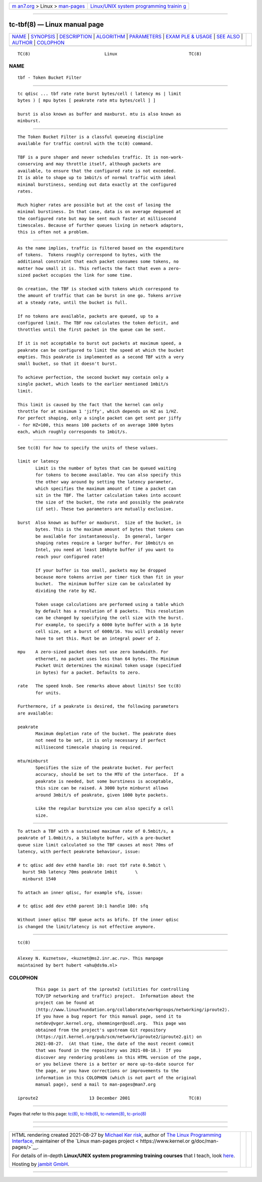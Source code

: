 .. container:: page-top

.. container:: nav-bar

   +----------------------------------+----------------------------------+
   | `m                               | `Linux/UNIX system programming   |
   | an7.org <../../../index.html>`__ | trainin                          |
   | > Linux >                        | g <http://man7.org/training/>`__ |
   | `man-pages <../index.html>`__    |                                  |
   +----------------------------------+----------------------------------+

--------------

tc-tbf(8) — Linux manual page
=============================

+-----------------------------------+-----------------------------------+
| `NAME <#NAME>`__ \|               |                                   |
| `SYNOPSIS <#SYNOPSIS>`__ \|       |                                   |
| `DESCRIPTION <#DESCRIPTION>`__ \| |                                   |
| `ALGORITHM <#ALGORITHM>`__ \|     |                                   |
| `PARAMETERS <#PARAMETERS>`__ \|   |                                   |
| `EXAM                             |                                   |
| PLE & USAGE <#EXAMPLE_&_USAGE>`__ |                                   |
| \| `SEE ALSO <#SEE_ALSO>`__ \|    |                                   |
| `AUTHOR <#AUTHOR>`__ \|           |                                   |
| `COLOPHON <#COLOPHON>`__          |                                   |
+-----------------------------------+-----------------------------------+
| .. container:: man-search-box     |                                   |
+-----------------------------------+-----------------------------------+

::

   TC(8)                             Linux                            TC(8)

NAME
-------------------------------------------------

::

          tbf - Token Bucket Filter


---------------------------------------------------------

::

          tc qdisc ... tbf rate rate burst bytes/cell ( latency ms | limit
          bytes ) [ mpu bytes [ peakrate rate mtu bytes/cell ] ]

          burst is also known as buffer and maxburst. mtu is also known as
          minburst.


---------------------------------------------------------------

::

          The Token Bucket Filter is a classful queueing discipline
          available for traffic control with the tc(8) command.

          TBF is a pure shaper and never schedules traffic. It is non-work-
          conserving and may throttle itself, although packets are
          available, to ensure that the configured rate is not exceeded.
          It is able to shape up to 1mbit/s of normal traffic with ideal
          minimal burstiness, sending out data exactly at the configured
          rates.

          Much higher rates are possible but at the cost of losing the
          minimal burstiness. In that case, data is on average dequeued at
          the configured rate but may be sent much faster at millisecond
          timescales. Because of further queues living in network adaptors,
          this is often not a problem.


-----------------------------------------------------------

::

          As the name implies, traffic is filtered based on the expenditure
          of tokens.  Tokens roughly correspond to bytes, with the
          additional constraint that each packet consumes some tokens, no
          matter how small it is. This reflects the fact that even a zero-
          sized packet occupies the link for some time.

          On creation, the TBF is stocked with tokens which correspond to
          the amount of traffic that can be burst in one go. Tokens arrive
          at a steady rate, until the bucket is full.

          If no tokens are available, packets are queued, up to a
          configured limit. The TBF now calculates the token deficit, and
          throttles until the first packet in the queue can be sent.

          If it is not acceptable to burst out packets at maximum speed, a
          peakrate can be configured to limit the speed at which the bucket
          empties. This peakrate is implemented as a second TBF with a very
          small bucket, so that it doesn't burst.

          To achieve perfection, the second bucket may contain only a
          single packet, which leads to the earlier mentioned 1mbit/s
          limit.

          This limit is caused by the fact that the kernel can only
          throttle for at minimum 1 'jiffy', which depends on HZ as 1/HZ.
          For perfect shaping, only a single packet can get sent per jiffy
          - for HZ=100, this means 100 packets of on average 1000 bytes
          each, which roughly corresponds to 1mbit/s.


-------------------------------------------------------------

::

          See tc(8) for how to specify the units of these values.

          limit or latency
                 Limit is the number of bytes that can be queued waiting
                 for tokens to become available. You can also specify this
                 the other way around by setting the latency parameter,
                 which specifies the maximum amount of time a packet can
                 sit in the TBF. The latter calculation takes into account
                 the size of the bucket, the rate and possibly the peakrate
                 (if set). These two parameters are mutually exclusive.

          burst  Also known as buffer or maxburst.  Size of the bucket, in
                 bytes. This is the maximum amount of bytes that tokens can
                 be available for instantaneously.  In general, larger
                 shaping rates require a larger buffer. For 10mbit/s on
                 Intel, you need at least 10kbyte buffer if you want to
                 reach your configured rate!

                 If your buffer is too small, packets may be dropped
                 because more tokens arrive per timer tick than fit in your
                 bucket.  The minimum buffer size can be calculated by
                 dividing the rate by HZ.

                 Token usage calculations are performed using a table which
                 by default has a resolution of 8 packets.  This resolution
                 can be changed by specifying the cell size with the burst.
                 For example, to specify a 6000 byte buffer with a 16 byte
                 cell size, set a burst of 6000/16. You will probably never
                 have to set this. Must be an integral power of 2.

          mpu    A zero-sized packet does not use zero bandwidth. For
                 ethernet, no packet uses less than 64 bytes. The Minimum
                 Packet Unit determines the minimal token usage (specified
                 in bytes) for a packet. Defaults to zero.

          rate   The speed knob. See remarks above about limits! See tc(8)
                 for units.

          Furthermore, if a peakrate is desired, the following parameters
          are available:

          peakrate
                 Maximum depletion rate of the bucket. The peakrate does
                 not need to be set, it is only necessary if perfect
                 millisecond timescale shaping is required.

          mtu/minburst
                 Specifies the size of the peakrate bucket. For perfect
                 accuracy, should be set to the MTU of the interface.  If a
                 peakrate is needed, but some burstiness is acceptable,
                 this size can be raised. A 3000 byte minburst allows
                 around 3mbit/s of peakrate, given 1000 byte packets.

                 Like the regular burstsize you can also specify a cell
                 size.


-----------------------------------------------------------------------

::

          To attach a TBF with a sustained maximum rate of 0.5mbit/s, a
          peakrate of 1.0mbit/s, a 5kilobyte buffer, with a pre-bucket
          queue size limit calculated so the TBF causes at most 70ms of
          latency, with perfect peakrate behaviour, issue:

          # tc qdisc add dev eth0 handle 10: root tbf rate 0.5mbit \
            burst 5kb latency 70ms peakrate 1mbit       \
            minburst 1540

          To attach an inner qdisc, for example sfq, issue:

          # tc qdisc add dev eth0 parent 10:1 handle 100: sfq

          Without inner qdisc TBF queue acts as bfifo. If the inner qdisc
          is changed the limit/latency is not effective anymore.


---------------------------------------------------------

::

          tc(8)


-----------------------------------------------------

::

          Alexey N. Kuznetsov, <kuznet@ms2.inr.ac.ru>. This manpage
          maintained by bert hubert <ahu@ds9a.nl>

COLOPHON
---------------------------------------------------------

::

          This page is part of the iproute2 (utilities for controlling
          TCP/IP networking and traffic) project.  Information about the
          project can be found at 
          ⟨http://www.linuxfoundation.org/collaborate/workgroups/networking/iproute2⟩.
          If you have a bug report for this manual page, send it to
          netdev@vger.kernel.org, shemminger@osdl.org.  This page was
          obtained from the project's upstream Git repository
          ⟨https://git.kernel.org/pub/scm/network/iproute2/iproute2.git⟩ on
          2021-08-27.  (At that time, the date of the most recent commit
          that was found in the repository was 2021-08-18.)  If you
          discover any rendering problems in this HTML version of the page,
          or you believe there is a better or more up-to-date source for
          the page, or you have corrections or improvements to the
          information in this COLOPHON (which is not part of the original
          manual page), send a mail to man-pages@man7.org

   iproute2                    13 December 2001                       TC(8)

--------------

Pages that refer to this page: `tc(8) <../man8/tc.8.html>`__, 
`tc-htb(8) <../man8/tc-htb.8.html>`__, 
`tc-netem(8) <../man8/tc-netem.8.html>`__, 
`tc-prio(8) <../man8/tc-prio.8.html>`__

--------------

--------------

.. container:: footer

   +-----------------------+-----------------------+-----------------------+
   | HTML rendering        |                       | |Cover of TLPI|       |
   | created 2021-08-27 by |                       |                       |
   | `Michael              |                       |                       |
   | Ker                   |                       |                       |
   | risk <https://man7.or |                       |                       |
   | g/mtk/index.html>`__, |                       |                       |
   | author of `The Linux  |                       |                       |
   | Programming           |                       |                       |
   | Interface <https:     |                       |                       |
   | //man7.org/tlpi/>`__, |                       |                       |
   | maintainer of the     |                       |                       |
   | `Linux man-pages      |                       |                       |
   | project <             |                       |                       |
   | https://www.kernel.or |                       |                       |
   | g/doc/man-pages/>`__. |                       |                       |
   |                       |                       |                       |
   | For details of        |                       |                       |
   | in-depth **Linux/UNIX |                       |                       |
   | system programming    |                       |                       |
   | training courses**    |                       |                       |
   | that I teach, look    |                       |                       |
   | `here <https://ma     |                       |                       |
   | n7.org/training/>`__. |                       |                       |
   |                       |                       |                       |
   | Hosting by `jambit    |                       |                       |
   | GmbH                  |                       |                       |
   | <https://www.jambit.c |                       |                       |
   | om/index_en.html>`__. |                       |                       |
   +-----------------------+-----------------------+-----------------------+

--------------

.. container:: statcounter

   |Web Analytics Made Easy - StatCounter|

.. |Cover of TLPI| image:: https://man7.org/tlpi/cover/TLPI-front-cover-vsmall.png
   :target: https://man7.org/tlpi/
.. |Web Analytics Made Easy - StatCounter| image:: https://c.statcounter.com/7422636/0/9b6714ff/1/
   :class: statcounter
   :target: https://statcounter.com/
